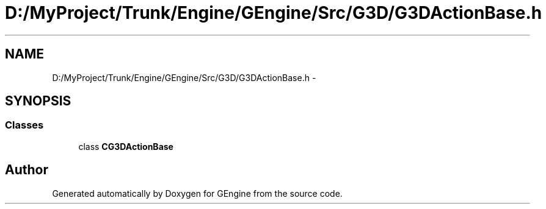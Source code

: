 .TH "D:/MyProject/Trunk/Engine/GEngine/Src/G3D/G3DActionBase.h" 3 "Sat Dec 26 2015" "Version v0.1" "GEngine" \" -*- nroff -*-
.ad l
.nh
.SH NAME
D:/MyProject/Trunk/Engine/GEngine/Src/G3D/G3DActionBase.h \- 
.SH SYNOPSIS
.br
.PP
.SS "Classes"

.in +1c
.ti -1c
.RI "class \fBCG3DActionBase\fP"
.br
.in -1c
.SH "Author"
.PP 
Generated automatically by Doxygen for GEngine from the source code\&.
